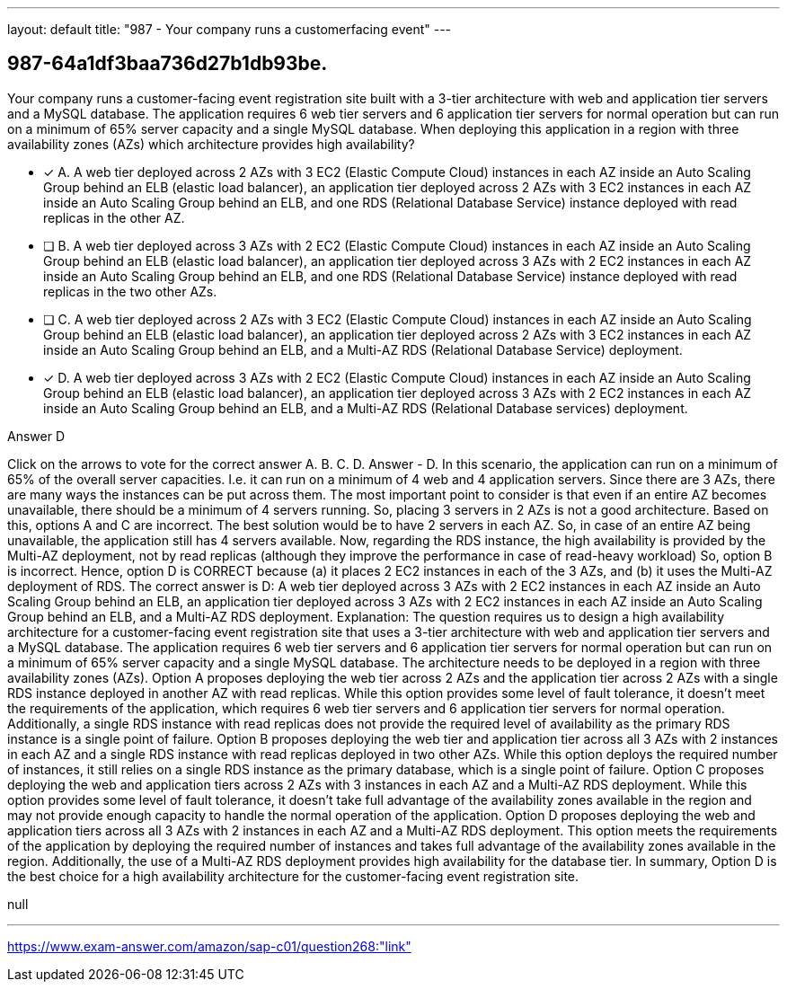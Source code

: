 ---
layout: default 
title: "987 - Your company runs a customerfacing event"
---


[.question]
== 987-64a1df3baa736d27b1db93be.


****

[.query]
--
Your company runs a customer-facing event registration site built with a 3-tier architecture with web and application tier servers and a MySQL database.
The application requires 6 web tier servers and 6 application tier servers for normal operation but can run on a minimum of 65% server capacity and a single MySQL database.
When deploying this application in a region with three availability zones (AZs) which architecture provides high availability?


--

[.list]
--
* [*] A. A web tier deployed across 2 AZs with 3 EC2 (Elastic Compute Cloud) instances in each AZ inside an Auto Scaling Group behind an ELB (elastic load balancer), an application tier deployed across 2 AZs with 3 EC2 instances in each AZ inside an Auto Scaling Group behind an ELB, and one RDS (Relational Database Service) instance deployed with read replicas in the other AZ.
* [ ] B. A web tier deployed across 3 AZs with 2 EC2 (Elastic Compute Cloud) instances in each AZ inside an Auto Scaling Group behind an ELB (elastic load balancer), an application tier deployed across 3 AZs with 2 EC2 instances in each AZ inside an Auto Scaling Group behind an ELB, and one RDS (Relational Database Service) instance deployed with read replicas in the two other AZs.
* [ ] C. A web tier deployed across 2 AZs with 3 EC2 (Elastic Compute Cloud) instances in each AZ inside an Auto Scaling Group behind an ELB (elastic load balancer), an application tier deployed across 2 AZs with 3 EC2 instances in each AZ inside an Auto Scaling Group behind an ELB, and a Multi-AZ RDS (Relational Database Service) deployment.
* [*] D. A web tier deployed across 3 AZs with 2 EC2 (Elastic Compute Cloud) instances in each AZ inside an Auto Scaling Group behind an ELB (elastic load balancer), an application tier deployed across 3 AZs with 2 EC2 instances in each AZ inside an Auto Scaling Group behind an ELB, and a Multi-AZ RDS (Relational Database services) deployment.

--
****

[.answer]
Answer  D

[.explanation]
--
Click on the arrows to vote for the correct answer
A.
B.
C.
D.
Answer - D.
In this scenario, the application can run on a minimum of 65% of the overall server capacities.
I.e.
it can run on a minimum of 4 web and 4 application servers.
Since there are 3 AZs, there are many ways the instances can be put across them.
The most important point to consider is that even if an entire AZ becomes unavailable, there should be a minimum of 4 servers running.
So, placing 3 servers in 2 AZs is not a good architecture.
Based on this, options A and C are incorrect.
The best solution would be to have 2 servers in each AZ.
So, in case of an entire AZ being unavailable, the application still has 4 servers available.
Now, regarding the RDS instance, the high availability is provided by the Multi-AZ deployment, not by read replicas (although they improve the performance in case of read-heavy workload)
So, option B is incorrect.
Hence, option D is CORRECT because (a) it places 2 EC2 instances in each of the 3 AZs, and (b) it uses the Multi-AZ deployment of RDS.
The correct answer is D: A web tier deployed across 3 AZs with 2 EC2 instances in each AZ inside an Auto Scaling Group behind an ELB, an application tier deployed across 3 AZs with 2 EC2 instances in each AZ inside an Auto Scaling Group behind an ELB, and a Multi-AZ RDS deployment.
Explanation:
The question requires us to design a high availability architecture for a customer-facing event registration site that uses a 3-tier architecture with web and application tier servers and a MySQL database. The application requires 6 web tier servers and 6 application tier servers for normal operation but can run on a minimum of 65% server capacity and a single MySQL database. The architecture needs to be deployed in a region with three availability zones (AZs).
Option A proposes deploying the web tier across 2 AZs and the application tier across 2 AZs with a single RDS instance deployed in another AZ with read replicas. While this option provides some level of fault tolerance, it doesn't meet the requirements of the application, which requires 6 web tier servers and 6 application tier servers for normal operation. Additionally, a single RDS instance with read replicas does not provide the required level of availability as the primary RDS instance is a single point of failure.
Option B proposes deploying the web tier and application tier across all 3 AZs with 2 instances in each AZ and a single RDS instance with read replicas deployed in two other AZs. While this option deploys the required number of instances, it still relies on a single RDS instance as the primary database, which is a single point of failure.
Option C proposes deploying the web and application tiers across 2 AZs with 3 instances in each AZ and a Multi-AZ RDS deployment. While this option provides some level of fault tolerance, it doesn't take full advantage of the availability zones available in the region and may not provide enough capacity to handle the normal operation of the application.
Option D proposes deploying the web and application tiers across all 3 AZs with 2 instances in each AZ and a Multi-AZ RDS deployment. This option meets the requirements of the application by deploying the required number of instances and takes full advantage of the availability zones available in the region. Additionally, the use of a Multi-AZ RDS deployment provides high availability for the database tier.
In summary, Option D is the best choice for a high availability architecture for the customer-facing event registration site.
--

[.ka]
null

'''



https://www.exam-answer.com/amazon/sap-c01/question268:"link"


